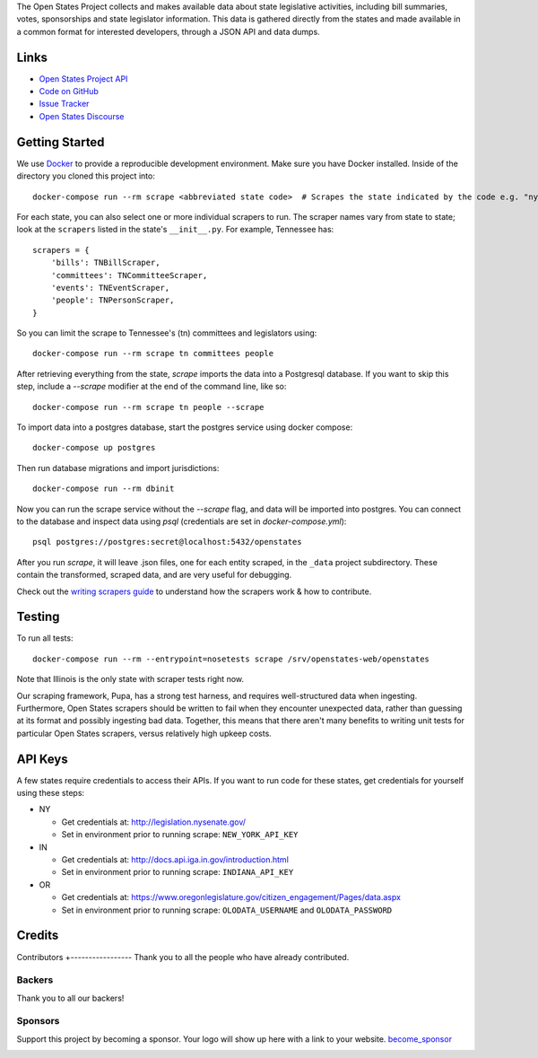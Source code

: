 |ocbackers| |ocsponsors| 
The Open States Project collects and makes available data about state legislative activities, including bill summaries, votes, sponsorships and state legislator information. This data is gathered directly from the states and made available in a common format for interested developers, through a JSON API and data dumps.

Links
=====

* `Open States Project API <http://docs.openstates.org/api/>`_
* `Code on GitHub <https://github.com/openstates/openstates/>`_
* `Issue Tracker <https://github.com/openstates/openstates/issues>`_
* `Open States Discourse <http://discourse.openstates.org>`_

Getting Started
===============
We use `Docker <https://www.docker.com/products/docker>`_ to provide a reproducible development environment. Make sure
you have Docker installed.  Inside of the directory you cloned this project into::

  docker-compose run --rm scrape <abbreviated state code>  # Scrapes the state indicated by the code e.g. "ny"

For each state, you can also select one or more individual scrapers to run.  The scraper names vary from state to state; look at the ``scrapers`` listed in the state's ``__init__.py``. For example, Tennessee has:: 

    scrapers = {
        'bills': TNBillScraper,
        'committees': TNCommitteeScraper,
        'events': TNEventScraper,
        'people': TNPersonScraper,
    }

So you can limit the scrape to Tennessee's (tn) committees and legislators using::

  docker-compose run --rm scrape tn committees people

After retrieving everything from the state, `scrape` imports the data into a Postgresql database. If you want to skip this step, include a `--scrape` modifier at the end of the command line, like so::

  docker-compose run --rm scrape tn people --scrape

To import data into a postgres database, start the postgres service using docker compose::

    docker-compose up postgres

Then run database migrations and import jurisdictions::

    docker-compose run --rm dbinit

Now you can run the scrape service without the `--scrape` flag, and data will be imported into postgres. You can connect to the database and inspect data using `psql` (credentials are set in `docker-compose.yml`)::

    psql postgres://postgres:secret@localhost:5432/openstates

After you run `scrape`, it will leave .json files, one for each entity scraped, in the ``_data`` project subdirectory. These contain the transformed, scraped data, and are very useful for debugging. 

Check out the `writing scrapers guide <http://docs.openstates.org/en/latest/contributing/getting-started.html>`_ to understand how the scrapers work & how to contribute.

Testing
=======
To run all tests::

  docker-compose run --rm --entrypoint=nosetests scrape /srv/openstates-web/openstates

Note that Illinois is the only state with scraper tests right now.

Our scraping framework, Pupa, has a strong test harness, and requires well-structured data when ingesting. Furthermore, Open States scrapers should be written to fail when they encounter unexpected data, rather than guessing at its format and possibly ingesting bad data. Together, this means that there aren't many benefits to writing unit tests for particular Open States scrapers, versus relatively high upkeep costs.

API Keys
========

A few states require credentials to access their APIs. If you want to run code for these states, get credentials for yourself using these steps:

* NY

  * Get credentials at: http://legislation.nysenate.gov/
  * Set in environment prior to running scrape: ``NEW_YORK_API_KEY``

* IN

  * Get credentials at: http://docs.api.iga.in.gov/introduction.html
  * Set in environment prior to running scrape: ``INDIANA_API_KEY``

* OR

  * Get credentials at: https://www.oregonlegislature.gov/citizen_engagement/Pages/data.aspx
  * Set in environment prior to running scrape: ``OLODATA_USERNAME`` and ``OLODATA_PASSWORD``
  
Credits
=======
Contributors
+-----------------
Thank you to all the people who have already contributed. 
|occontributorimage|

Backers
-----------------
Thank you to all our backers! 
|ocbackerimage|

Sponsors
-----------------
Support this project by becoming a sponsor. Your logo will show up here with a link to your website. `become_sponsor`_

|ocsponsor0| |ocsponsor1| |ocsponsor2|

.. |ocbackers| image:: https://opencollective.com/openstates/backers/badge.svg
    :target: https://opencollective.com/openstates
    :alt: Backers on Open Collective
.. |ocsponsors| image:: https://opencollective.com/openstates/sponsors/badge.svg
    :target: https://opencollective.com/openstates
    :alt: Sponsors on Open Collective
    
.. |ocbackerimage| image:: https://opencollective.com/openstates/backers.svg?width=890
    :target: https://opencollective.com/openstates
    :alt: Backers on Open Collective
.. |occontributorimage| image:: https://opencollective.com/openstates/contributors.svg?width=890&button=false
    :target: https://opencollective.com/openstates
    :alt: Repo Contributors

.. _become_sponsor: https://opencollective.com/openstates#sponsor

.. |ocsponsor0| image:: https://opencollective.com/openstates/sponsor/0/avatar.svg
    :target: https://opencollective.com/openstates/sponsor/0/website
    :alt: Sponsor
.. |ocsponsor1| image:: https://opencollective.com/openstates/sponsor/1/avatar.svg
    :target: https://opencollective.com/openstates/sponsor/1/website
    :alt: Sponsor
.. |ocsponsor2| image:: https://opencollective.com/openstates/sponsor/2/avatar.svg
    :target: https://opencollective.com/openstates/sponsor/2/website
    :alt: Sponsor
